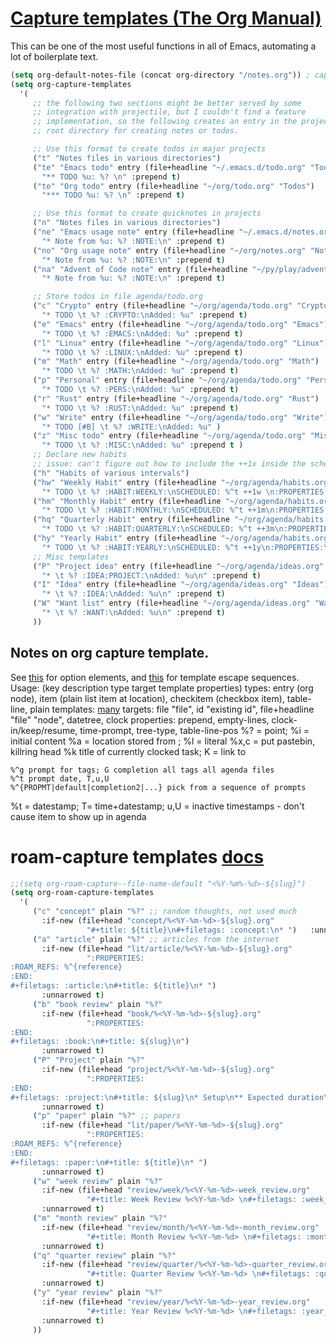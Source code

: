 * [[https://orgmode.org/manual/Capture-templates.html][Capture templates (The Org Manual)]]
This can be one of the most useful functions in all of Emacs, automating a lot of boilerplate text.
#+begin_src emacs-lisp
  (setq org-default-notes-file (concat org-directory "/notes.org")) ; capture
  (setq org-capture-templates
    '(
       ;; the following two sections might be better served by some
       ;; integration with projectile, but I couldn't find a feature
       ;; implementation, so the following creates an entry in the project
       ;; root directory for creating notes or todos.

       ;; Use this format to create todos in major projects
       ("t" "Notes files in various directories")
       ("te" "Emacs todo" entry (file+headline "~/.emacs.d/todo.org" "Todos")
         "** TODO %u: %? \n" :prepend t)
       ("to" "Org todo" entry (file+headline "~/org/todo.org" "Todos")
         "*** TODO %u: %? \n" :prepend t)

       ;; Use this format to create quicknotes in projects
       ("n" "Notes files in various directories")
       ("ne" "Emacs usage note" entry (file+headline "~/.emacs.d/notes.org" "Notes")
         "* Note from %u: %? :NOTE:\n" :prepend t)
       ("no" "Org usage note" entry (file+headline "~/org/notes.org" "Notes")
         "* Note from %u: %? :NOTE:\n" :prepend t)
       ("na" "Advent of Code note" entry (file+headline "~/py/play/advent/notes.org" "Notes")
         "* Note from %u: %? :NOTE:\n" :prepend t)

       ;; Store todos in file agenda/todo.org
       ("c" "Crypto" entry (file+headline "~/org/agenda/todo.org" "Crypto")
         "* TODO \t %? :CRYPTO:\nAdded: %u" :prepend t)
       ("e" "Emacs" entry (file+headline "~/org/agenda/todo.org" "Emacs")
         "* TODO \t %? :EMACS:\nAdded: %u" :prepend t)
       ("l" "Linux" entry (file+headline "~/org/agenda/todo.org" "Linux")
         "* TODO \t %? :LINUX:\nAdded: %u" :prepend t)
       ("m" "Math" entry (file+headline "~/org/agenda/todo.org" "Math")
         "* TODO \t %? :MATH:\nAdded: %u" :prepend t)
       ("p" "Personal" entry (file+headline "~/org/agenda/todo.org" "Pers")
         "* TODO \t %? :PERS:\nAdded: %u" :prepend t)
       ("r" "Rust" entry (file+headline "~/org/agenda/todo.org" "Rust")
         "* TODO \t %? :RUST:\nAdded: %u" :prepend t)
       ("w" "Write" entry (file+headline "~/org/agenda/todo.org" "Write")
         "* TODO [#B] \t %? :WRITE:\nAdded: %u" )
       ("z" "Misc todo" entry (file+headline "~/org/agenda/todo.org" "Misc")
         "* TODO \t %? :MISC:\nAdded: %u" :prepend t )
       ;; Declare new habits
       ;; issue: can't figure out how to include the ++1x inside the scheduled timestamp
       ("h" "Habits of various intervals")
       ("hw" "Weekly Habit" entry (file+headline "~/org/agenda/habits.org" "Weekly Habits")
         "* TODO \t %? :HABIT:WEEKLY:\nSCHEDULED: %^t ++1w \n:PROPERTIES:\n:STYLE: habit\n:END:\nAdded: %u" :prepend t)
       ("hm" "Monthly Habit" entry (file+headline "~/org/agenda/habits.org" "Monthly Habits")
         "* TODO \t %? :HABIT:MONTHLY:\nSCHEDULED: %^t ++1m\n:PROPERTIES:\n:STYLE: habit\n:END:\nAdded: %u" :prepend t)
       ("hq" "Quarterly Habit" entry (file+headline "~/org/agenda/habits.org" "Quarterly Habits")
         "* TODO \t %? :HABIT:QUARTERLY:\nSCHEDULED: %^t ++3m\n:PROPERTIES:\n:STYLE: habit\n:END:\nAdded: %u" :prepend t)
       ("hy" "Yearly Habit" entry (file+headline "~/org/agenda/habits.org" "Yearly Habits")
         "* TODO \t %? :HABIT:YEARLY:\nSCHEDULED: %^t ++1y\n:PROPERTIES:\n:STYLE: habit\n:END:\nAdded: %u" :prepend t)
       ;; Misc templates
       ("P" "Project idea" entry (file+headline "~/org/agenda/ideas.org" "Projects")
         "* \t %? :IDEA:PROJECT:\nAdded: %u\n" :prepend t)
       ("I" "Idea" entry (file+headline "~/org/agenda/ideas.org" "Ideas")
         "* \t %? :IDEA:\nAdded: %u\n" :prepend t)
       ("W" "Want list" entry (file+headline "~/org/agenda/ideas.org" "Wants")
         "* \t %? :WANT:\nAdded: %u\n" :prepend t)
       ))
#+end_src

** Notes on org capture template.
See [[https://www.gnu.org/software/emacs/manual/html_node/org/Template-elements.html#Template-elements][this]] for option elements, and [[https://www.gnu.org/software/emacs/manual/html_node/org/Template-expansion.html#Template-expansion][this]] for template escape sequences.
Usage: (key description type target template properties)
types: entry (org node), item (plain list item at location), checkitem (checkbox
item), table-line, plain
templates: [[https://orgmode.org/manual/Template-expansion.html#Template-expansion][many]]
targets: file "file", id "existing id", file+headline "file" "node", datetree, clock
properties: prepend, empty-lines, clock-in/keep/resume,
time-prompt, tree-type, table-line-pos
%? = point;
%i = initial content
%a = location stored from ; %l = literal
%x,c = put pastebin, killring head
%k title of currently clocked task; K = link to
: %^g prompt for tags; G completion all tags all agenda files
: %^t prompt date, T,u,U
: %^{PROPMT|default|completion2|...} pick from a sequence of prompts
%t = datestamp; T= time+datestamp; u,U = inactive timestamps - don't cause item
 to show up in agenda


* roam-capture templates [[https://www.orgroam.com/manual.html#Template-Walkthrough][docs]]
#+begin_src emacs-lisp
  ;;(setq org-roam-capture--file-name-default "<%Y-%m%-%d>-${slug}")
  (setq org-roam-capture-templates
    '(
       ("c" "concept" plain "%?" ;; random thoughts, not used much
         :if-new (file+head "concept/%<%Y-%m-%d>-${slug}.org"
                   "#+title: ${title}\n#+filetags: :concept:\n* ")   :unnarrowed t)
       ("a" "article" plain "%?" ;; articles from the internet
         :if-new (file+head "lit/article/%<%Y-%m-%d>-${slug}.org"
                   ":PROPERTIES:
  :ROAM_REFS: %^{reference}
  :END:
  ,#+filetags: :article:\n#+title: ${title}\n* ")
         :unnarrowed t)
       ("b" "book review" plain "%?"
         :if-new (file+head "book/%<%Y-%m-%d>-${slug}.org"
                   ":PROPERTIES:
  :END:
  ,#+filetags: :book:\n#+title: ${slug}\n")
         :unnarrowed t)
       ("P" "Project" plain "%?"
         :if-new (file+head "project/%<%Y-%m-%d>-${slug}.org"
                   ":PROPERTIES:
  :END:
  ,#+filetags: :project:\n#+title: ${slug}\n* Setup\n** Expected duration\n** OKRs \n* Milestone 1 review\n* Postmortem \n** Discussion \n** Links\n** Time taken: \n** Next project: ")
         :unnarrowed t)
       ("p" "paper" plain "%?" ;; papers
         :if-new (file+head "lit/paper/%<%Y-%m-%d>-${slug}.org"
                   ":PROPERTIES:
  :ROAM_REFS: %^{reference}
  :END:
  ,#+filetags: :paper:\n#+title: ${title}\n* ")
         :unnarrowed t)
       ("w" "week review" plain "%?"
         :if-new (file+head "review/week/%<%Y-%m-%d>-week_review.org"
                   "#+title: Week Review %<%Y-%m-%d> \n#+filetags: :week_review:\n* Week In Review\n** Big vibes\n** Concepts\n** Free Write\n** Projects in Review\n** Projects for this Week\n** Theme for Week:\n** Review of Predictions \n** PPRESH check-in\n*** Professional - \n*** Projects - \n*** Romantic - \n*** Emotional - \n*** Social - \n*** Phys Health - \n*** Attn Health - \n** Review of Crypto Finances\n")
         :unnarrowed t)
       ("m" "month review" plain "%?"
         :if-new (file+head "review/month/%<%Y-%m-%d>-month_review.org"
                   "#+title: Month Review %<%Y-%m-%d> \n#+filetags: :month_review:\n* Month In Review\n** Big vibes\n** Concepts\n** Free Write\n** Theme for Month:\n** Review of Predictions \n** PPRESH check-in\n*** Professional - \n*** Projects - \n*** Romantic - \n*** Emotional - \n*** Social - \n*** Phys Health - \n*** Attn Health - \n** Value Review:\n*** Self-love\n*** Placing curiosity above judgement\n*** Creating community\n*** Learning and building\n** Review of Crypto Finances\n")
         :unnarrowed t)
       ("q" "quarter review" plain "%?"
         :if-new (file+head "review/quarter/%<%Y-%m-%d>-quarter_review.org"
                   "#+title: Quarter Review %<%Y-%m-%d> \n#+filetags: :quarter_review:\n* Quarter In Review\n** Big vibes\n** Free Write\n** Theme for Quarter:\n** Review of Predictions \n** PPRESH check-in\n*** Professional - \n*** Projects - \n*** Romantic - \n*** Emotional - \n*** Social - \n*** Phys Health - \n*** Attn Health - \n** Review of Crypto Finances\n\nPeople https://docs.google.com/spreadsheets/d/17u74o6Z5y6o8YGpMzJ4YLM3dF01WkwoUYblAS8wHqoM/edit?usp=drive_web&ouid=115883971599314555687 ")
         :unnarrowed t)
       ("y" "year review" plain "%?"
         :if-new (file+head "review/year/%<%Y-%m-%d>-year_review.org"
                   "#+title: Year Review %<%Y-%m-%d> \n#+filetags: :year_review:\n* Year In Review\n** Big vibes\n** Free Write\n** Theme for Year:\n** Review of Predictions \n** PPRESH check-in\n*** Professional - \n*** Projects - \n*** Romantic - \n*** Emotional - \n*** Social - \n*** Phys Health - \n*** Attn Health - \n** Review of Crypto Finances\n")
         :unnarrowed t)
       ))
#+end_src
